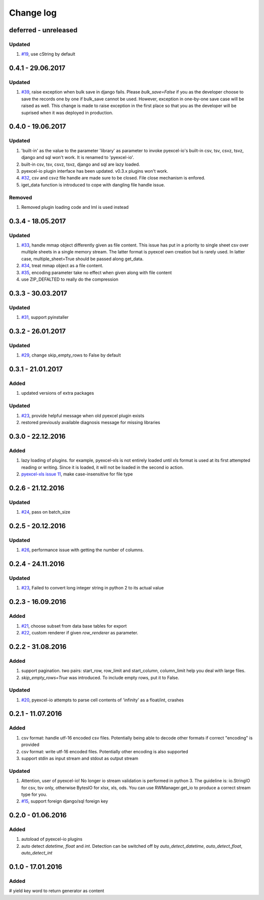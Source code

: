 Change log
================================================================================


deferred - unreleased
--------------------------------------------------------------------------------

Updated
++++++++++++++++++++++++++++++++++++++++++++++++++++++++++++++++++++++++++++++++

#. `#19 <https://github.com/pyexcel/pyexcel-io/issues/19>`_,
   use cString by default

0.4.1 - 29.06.2017
--------------------------------------------------------------------------------

Updated
++++++++++++++++++++++++++++++++++++++++++++++++++++++++++++++++++++++++++++++++

#. `#39 <https://github.com/pyexcel/pyexcel-io/issues/39>`_, raise exception
   when bulk save in django fails. Please `bulk_save=False` if you as the
   developer choose to save the records one by one if bulk_save cannot be
   used. However, exception in one-by-one save case will be raised as well.
   This change is made to raise exception in the first place so that you as
   the developer will be suprised when it was deployed in production.

0.4.0 - 19.06.2017
--------------------------------------------------------------------------------

Updated
++++++++++++++++++++++++++++++++++++++++++++++++++++++++++++++++++++++++++++++++
#. 'built-in' as the value to the parameter 'library' as parameter to invoke
   pyexcel-io's built-in csv, tsv, csvz, tsvz, django and sql won't work.
   It is renamed to 'pyexcel-io'.
#. built-in csv, tsv, csvz, tsvz, django and sql are lazy loaded.
#. pyexcel-io plugin interface has been updated. v0.3.x plugins won't work.
#. `#32 <https://github.com/pyexcel/pyexcel-io/issues/32>`_, csv and csvz file
   handle are made sure to be closed. File close mechanism is enfored.
#. iget_data function is introduced to cope with dangling file handle issue.

Removed
++++++++++++++++++++++++++++++++++++++++++++++++++++++++++++++++++++++++++++++++

#. Removed plugin loading code and lml is used instead


0.3.4 - 18.05.2017
--------------------------------------------------------------------------------

Updated
++++++++++++++++++++++++++++++++++++++++++++++++++++++++++++++++++++++++++++++++
#. `#33 <https://github.com/pyexcel/pyexcel-io/issues/33>`_, handle mmap object
   differently given as file content. This issue has put in a priority to single
   sheet csv over multiple sheets in a single memory stream. The latter format
   is pyexcel own creation but is rarely used. In latter case,
   multiple_sheet=True should be passed along get_data.
#. `#34 <https://github.com/pyexcel/pyexcel-io/issues/34>`_, treat mmap object
   as a file content.
#. `#35 <https://github.com/pyexcel/pyexcel-io/issues/35>`_, encoding parameter
   take no effect when given along with file content
#. use ZIP_DEFALTED to really do the compression


0.3.3 - 30.03.2017
--------------------------------------------------------------------------------

Updated
++++++++++++++++++++++++++++++++++++++++++++++++++++++++++++++++++++++++++++++++

#. `#31 <https://github.com/pyexcel/pyexcel-io/issues/31>`_, support pyinstaller


0.3.2 - 26.01.2017
--------------------------------------------------------------------------------

Updated
++++++++++++++++++++++++++++++++++++++++++++++++++++++++++++++++++++++++++++++++

#. `#29 <https://github.com/pyexcel/pyexcel-io/issues/29>`_, change
   skip_empty_rows to False by default

0.3.1 - 21.01.2017
--------------------------------------------------------------------------------

Added
++++++++++++++++++++++++++++++++++++++++++++++++++++++++++++++++++++++++++++++++

#. updated versions of extra packages

Updated
++++++++++++++++++++++++++++++++++++++++++++++++++++++++++++++++++++++++++++++++

#. `#23 <https://github.com/pyexcel/pyexcel-io/issues/23>`_, provide helpful
   message when old pyexcel plugin exists
#. restored previously available diagnosis message for missing libraries
   

0.3.0 - 22.12.2016
--------------------------------------------------------------------------------

Added
++++++++++++++++++++++++++++++++++++++++++++++++++++++++++++++++++++++++++++++++

#. lazy loading of plugins. for example, pyexcel-xls is not entirely loaded
   until xls format is used at its first attempted reading or writing. Since
   it is loaded, it will not be loaded in the second io action.
#. `pyexcel-xls issue 11 <https://github.com/pyexcel/pyexcel-xls/issues/11>`_,
   make case-insensitive for file type


0.2.6 - 21.12.2016
--------------------------------------------------------------------------------

Updated
++++++++++++++++++++++++++++++++++++++++++++++++++++++++++++++++++++++++++++++++

#. `#24 <https://github.com/pyexcel/pyexcel-io/issues/24>`__, pass on batch_size


0.2.5 - 20.12.2016
--------------------------------------------------------------------------------

Updated
++++++++++++++++++++++++++++++++++++++++++++++++++++++++++++++++++++++++++++++++

#. `#26 <https://github.com/pyexcel/pyexcel-io/issues/26>`__, performance issue
   with getting the number of columns.

0.2.4 - 24.11.2016
--------------------------------------------------------------------------------

Updated
++++++++++++++++++++++++++++++++++++++++++++++++++++++++++++++++++++++++++++++++

#. `#23 <https://github.com/pyexcel/pyexcel-io/issues/23>`__, Failed to convert
   long integer string in python 2 to its actual value

0.2.3 - 16.09.2016
--------------------------------------------------------------------------------

Added
++++++++++++++++++++++++++++++++++++++++++++++++++++++++++++++++++++++++++++++++

#. `#21 <https://github.com/pyexcel/pyexcel-io/issues/21>`__, choose subset from
   data base tables for export
#. `#22 <https://github.com/pyexcel/pyexcel-io/issues/22>`__, custom renderer if
   given `row_renderer` as parameter.

0.2.2 - 31.08.2016
--------------------------------------------------------------------------------

Added
++++++++++++++++++++++++++++++++++++++++++++++++++++++++++++++++++++++++++++++++

#. support pagination. two pairs: start_row, row_limit and start_column,
   column_limit help you deal with large files.
#. `skip_empty_rows=True` was introduced. To include empty rows, put it to False.

Updated
++++++++++++++++++++++++++++++++++++++++++++++++++++++++++++++++++++++++++++++++

#. `#20 <https://github.com/pyexcel/pyexcel-io/issues/20>`__, pyexcel-io attempts
   to parse cell contents of 'infinity' as a float/int, crashes


0.2.1 - 11.07.2016
--------------------------------------------------------------------------------


Added
++++++++++++++++++++++++++++++++++++++++++++++++++++++++++++++++++++++++++++++++

#. csv format: handle utf-16 encoded csv files. Potentially being able to decode
   other formats if correct "encoding" is provided
#. csv format: write utf-16 encoded files. Potentially other encoding is also
   supported
#. support stdin as input stream and stdout as output stream

Updated
++++++++++++++++++++++++++++++++++++++++++++++++++++++++++++++++++++++++++++++++

#. Attention, user of pyexcel-io! No longer io stream validation is performed
   in python 3. The guideline is: io.StringIO for csv, tsv only, otherwise
   BytesIO for xlsx, xls, ods. You can use RWManager.get_io to produce a correct
   stream type for you.
#. `#15 <https://github.com/pyexcel/pyexcel-io/issues/15>`__, support foreign
   django/sql foreign key
   
0.2.0 - 01.06.2016
--------------------------------------------------------------------------------

Added
++++++++++++++++++++++++++++++++++++++++++++++++++++++++++++++++++++++++++++++++

#. autoload of pyexcel-io plugins
#. auto detect `datetime`, `float` and `int`. Detection can be switched off by
   `auto_detect_datetime`, `auto_detect_float`, `auto_detect_int`

   
0.1.0 - 17.01.2016
--------------------------------------------------------------------------------

Added
++++++++++++++++++++++++++++++++++++++++++++++++++++++++++++++++++++++++++++++++

# yield key word to return generator as content
